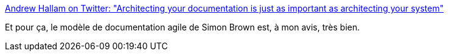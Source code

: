:jbake-type: post
:jbake-status: published
:jbake-title: Andrew Hallam on Twitter: "Architecting your documentation is just as important as architecting your system"
:jbake-tags: citation,programming,documentation,architecture,_mois_janv.,_année_2018
:jbake-date: 2018-01-02
:jbake-depth: ../
:jbake-uri: shaarli/1514904549000.adoc
:jbake-source: https://nicolas-delsaux.hd.free.fr/Shaarli?searchterm=https%3A%2F%2Ftwitter.com%2Fandrew_hallam%2Fstatus%2F792197768357945345&searchtags=citation+programming+documentation+architecture+_mois_janv.+_ann%C3%A9e_2018
:jbake-style: shaarli

https://twitter.com/andrew_hallam/status/792197768357945345[Andrew Hallam on Twitter: "Architecting your documentation is just as important as architecting your system"]

Et pour ça, le modèle de documentation agile de Simon Brown est, à mon avis, très bien.
